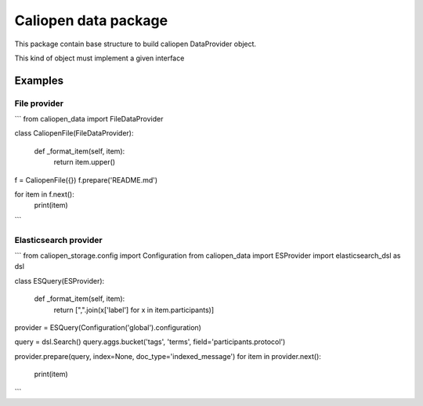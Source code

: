 Caliopen data package
=====================

This package contain base structure to build caliopen DataProvider object.

This kind of object must implement a given interface

Examples
--------

File provider
~~~~~~~~~~~~~

```
from caliopen_data import FileDataProvider

class CaliopenFile(FileDataProvider):

    def _format_item(self, item):
        return item.upper()

f = CaliopenFile({})
f.prepare('README.md')

for item in f.next():
    print(item)
```

Elasticsearch provider
~~~~~~~~~~~~~~~~~~~~~~

```
from caliopen_storage.config import Configuration
from caliopen_data import ESProvider
import elasticsearch_dsl as dsl


class ESQuery(ESProvider):

    def _format_item(self, item):
        return [",".join(x['label'] for x in item.participants)]


provider = ESQuery(Configuration('global').configuration)


query = dsl.Search()
query.aggs.bucket('tags', 'terms', field='participants.protocol')

provider.prepare(query, index=None, doc_type='indexed_message')
for item in provider.next():
    print(item)
```
